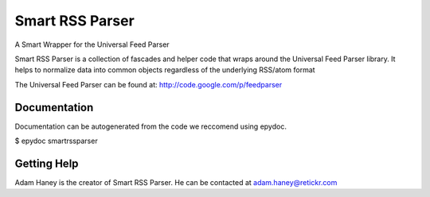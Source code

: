 ================
Smart RSS Parser
================

A Smart Wrapper for the Universal Feed Parser

Smart RSS Parser is a collection of fascades and helper code that wraps around
the Universal Feed Parser library. It helps to normalize data into common
objects regardless of the underlying RSS/atom format

The Universal Feed Parser can be found at:
http://code.google.com/p/feedparser


Documentation
-------------

Documentation can be autogenerated from the code we reccomend using
epydoc.

$ epydoc smartrssparser

Getting Help
------------

Adam Haney is the creator of Smart RSS Parser. He can be contacted at
adam.haney@retickr.com
